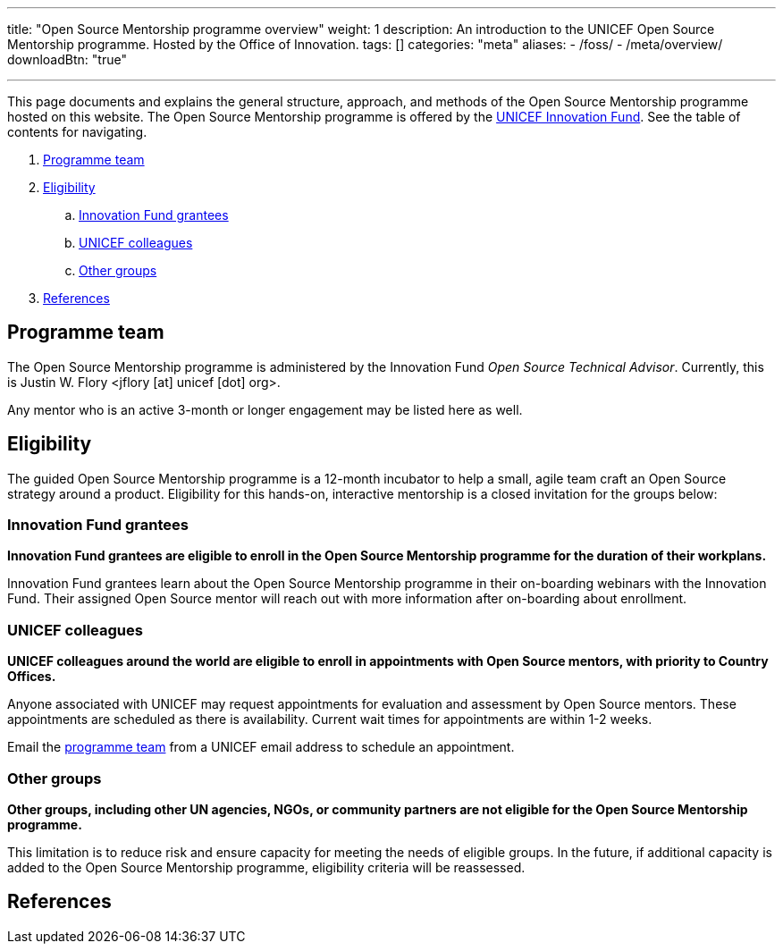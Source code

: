 ---
title: "Open Source Mentorship programme overview"
weight: 1
description: An introduction to the UNICEF Open Source Mentorship programme. Hosted by the Office of Innovation.
tags: []
categories: "meta"
aliases:
    - /foss/
    - /meta/overview/
downloadBtn: "true"

---
// document settings
:hide-uri-scheme:
// reference links
:unicef-advisor: Justin W. Flory
:unicef-advisor-email: jflory [at] unicef [dot] org
:unicef-fund: https://www.unicefinnovationfund.org/[UNICEF Innovation Fund,window=read-later]
:unicef-colleague-support-timeframe: within 1-2 weeks

This page documents and explains the general structure, approach, and methods of the Open Source Mentorship programme hosted on this website.
The Open Source Mentorship programme is offered by the {unicef-fund}.
See the table of contents for navigating.

//TODO fix hugo theme to correctly render toc attributes instead of hand-typing them out
. link:#team[Programme team]
. link:#eligibility[Eligibility]
.. link:#eligibility-fund[Innovation Fund grantees]
.. link:#eligibility-unicef[UNICEF colleagues]
.. link:#eligibility-others[Other groups]
. link:#refs[References]


[[team]]
== Programme team

The Open Source Mentorship programme is administered by the Innovation Fund _Open Source Technical Advisor_.
Currently, this is {unicef-advisor} <{unicef-advisor-email}>.

Any mentor who is an active 3-month or longer engagement may be listed here as well.


[[eligibility]]
== Eligibility

The guided Open Source Mentorship programme is a 12-month incubator to help a small, agile team craft an Open Source strategy around a product.
Eligibility for this hands-on, interactive mentorship is a closed invitation for the groups below:

[[eligibility-fund]]
=== Innovation Fund grantees

*Innovation Fund grantees are eligible to enroll in the Open Source Mentorship programme for the duration of their workplans.*

Innovation Fund grantees learn about the Open Source Mentorship programme in their on-boarding webinars with the Innovation Fund.
Their assigned Open Source mentor will reach out with more information after on-boarding about enrollment.

[[eligibility-unicef]]
=== UNICEF colleagues

*UNICEF colleagues around the world are eligible to enroll in appointments with Open Source mentors, with priority to Country Offices.*

Anyone associated with UNICEF may request appointments for evaluation and assessment by Open Source mentors.
These appointments are scheduled as there is availability.
Current wait times for appointments are {unicef-colleague-support-timeframe}.

Email the link:#team[programme team] from a UNICEF email address to schedule an appointment.

[[eligibility-others]]
=== Other groups

*Other groups, including other UN agencies, NGOs, or community partners are not eligible for the Open Source Mentorship programme.*

This limitation is to reduce risk and ensure capacity for meeting the needs of eligible groups.
In the future, if additional capacity is added to the Open Source Mentorship programme, eligibility criteria will be reassessed.


[[refs]]
== References
